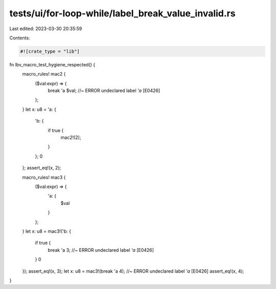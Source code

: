 tests/ui/for-loop-while/label_break_value_invalid.rs
====================================================

Last edited: 2023-03-30 20:35:59

Contents:

.. code-block:: rs

    #![crate_type = "lib"]

fn lbv_macro_test_hygiene_respected() {
    macro_rules! mac2 {
        ($val:expr) => {
            break 'a $val; //~ ERROR undeclared label `'a` [E0426]
        };
    }
    let x: u8 = 'a: {
        'b: {
            if true {
                mac2!(2);
            }
        };
        0
    };
    assert_eq!(x, 2);

    macro_rules! mac3 {
        ($val:expr) => {
            'a: {
                $val
            }
        };
    }
    let x: u8 = mac3!('b: {
        if true {
            break 'a 3; //~ ERROR undeclared label `'a` [E0426]
        }
        0
    });
    assert_eq!(x, 3);
    let x: u8 = mac3!(break 'a 4); //~ ERROR undeclared label `'a` [E0426]
    assert_eq!(x, 4);
}



